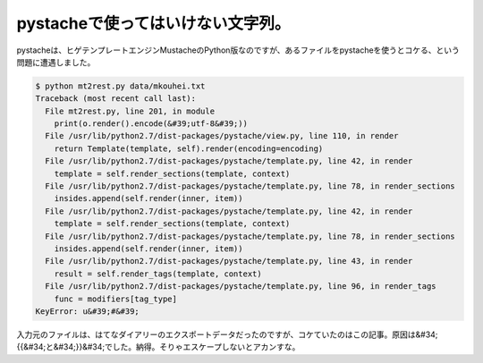﻿pystacheで使ってはいけない文字列。
##########################################


pystacheは、ヒゲテンプレートエンジンMustacheのPython版なのですが、あるファイルをpystacheを使うとコケる、という問題に遭遇しました。

.. code-block:: none

   $ python mt2rest.py data/mkouhei.txt
   Traceback (most recent call last):
     File mt2rest.py, line 201, in module
       print(o.render().encode(&#39;utf-8&#39;))
     File /usr/lib/python2.7/dist-packages/pystache/view.py, line 110, in render
       return Template(template, self).render(encoding=encoding)
     File /usr/lib/python2.7/dist-packages/pystache/template.py, line 42, in render
       template = self.render_sections(template, context)
     File /usr/lib/python2.7/dist-packages/pystache/template.py, line 78, in render_sections
       insides.append(self.render(inner, item))
     File /usr/lib/python2.7/dist-packages/pystache/template.py, line 42, in render
       template = self.render_sections(template, context)
     File /usr/lib/python2.7/dist-packages/pystache/template.py, line 78, in render_sections
       insides.append(self.render(inner, item))
     File /usr/lib/python2.7/dist-packages/pystache/template.py, line 43, in render
       result = self.render_tags(template, context)
     File /usr/lib/python2.7/dist-packages/pystache/template.py, line 96, in render_tags
       func = modifiers[tag_type]
   KeyError: u&#39;#&#39;


入力元のファイルは、はてなダイアリーのエクスポートデータだったのですが、コケていたのはこの記事。原因は&#34;\{\{&#34;と&#34;\}\}&#34;でした。納得。そりゃエスケープしないとアカンすな。



.. author:: mkouhei
.. categories:: Dev, python, 
.. tags::


